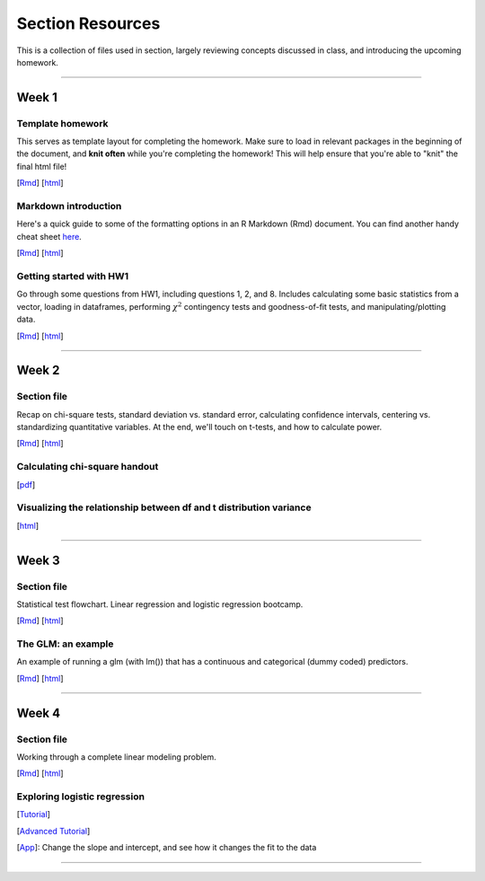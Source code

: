 Section Resources
=================

This is a collection of files used in section, largely reviewing concepts discussed
in class, and introducing the upcoming homework.

----------------------------

Week 1
################

Template homework
^^^^^^^^^^^^^^^^^^^^^^^

This serves as template layout for completing the homework. Make sure to load in
relevant packages in the beginning of the document, and **knit often** while you're
completing the homework! This will help ensure that you're able to "knit" the
final html file!

[`Rmd <http://www.stanford.edu/class/psych252/section/Template_HW.Rmd>`_]
[`html <http://www.stanford.edu/class/psych252/section/Template_HW.html>`_]

Markdown introduction
^^^^^^^^^^^^^^^^^^^^^^^

Here's a quick guide to some of the formatting options in an R Markdown (Rmd) document.
You can find another handy cheat sheet `here <https://www.rstudio.com/wp-content/uploads/2015/02/rmarkdown-cheatsheet.pdf>`_.

[`Rmd <http://www.stanford.edu/class/psych252/section/Rmarkdown_info.Rmd>`_]
[`html <http://www.stanford.edu/class/psych252/section/Rmarkdown_info.html>`_]


Getting started with HW1
^^^^^^^^^^^^^^^^^^^^^^^^^^

Go through some questions from HW1, including questions 1, 2, and 8. Includes
calculating some basic statistics from a vector, loading in dataframes, performing
:math:`\chi^2` contingency tests and goodness-of-fit tests, and manipulating/plotting data.


[`Rmd <http://www.stanford.edu/class/psych252/section/Week1_Section.Rmd>`_]
[`html <http://www.stanford.edu/class/psych252/section/Week1_Section.html>`_]


----------------------------

Week 2
################

Section file
^^^^^^^^^^^^^^^^^^^^^^^^^^

Recap on chi-square tests, standard deviation vs. standard error, calculating confidence
intervals, centering vs. standardizing quantitative variables. At the end, we'll touch on t-tests, and
how to calculate power.

[`Rmd <http://www.stanford.edu/class/psych252/section/Week2_Section.Rmd>`_]
[`html <http://www.stanford.edu/class/psych252/section/Week2_Section.html>`_]


Calculating chi-square handout
^^^^^^^^^^^^^^^^^^^^^^^^^^

[`pdf <http://www.stanford.edu/class/psych252/section/chisq-test.pdf>`_]

Visualizing the relationship between df and t distribution variance
^^^^^^^^^^^^^^^^^^^^^^^^^^

[`html <http://www.stanford.edu/class/psych252/section/variance_t_z.html>`_]

----------------------------


Week 3
################

Section file
^^^^^^^^^^^^^^^^^^^^^^^^^^

Statistical test flowchart. Linear regression and logistic regression bootcamp.

[`Rmd <http://www.stanford.edu/class/psych252/section/Week3_Section.Rmd>`_]
[`html <http://www.stanford.edu/class/psych252/section/Week3_Section.html>`_]

The GLM: an example
^^^^^^^^^^^^^^^^^^^^^^^^^^

An example of running a glm (with lm()) that has a continuous and categorical (dummy coded) predictors.

[`Rmd <http://www.stanford.edu/class/psych252/section/glm.Rmd>`_]
[`html <http://www.stanford.edu/class/psych252/section/glm.html>`_]




----------------------------



Week 4
################

Section file
^^^^^^^^^^^^^^^^^^^^^^^^^^

Working through a complete linear modeling problem.

[`Rmd <http://www.stanford.edu/class/psych252/section/Week4_Section.Rmd>`_]
[`html <http://www.stanford.edu/class/psych252/section/Week4_Section.html>`_]

Exploring logistic regression
^^^^^^^^^^^^^^^^^^^^^^^^^^

[`Tutorial <http://web.stanford.edu/class/psych252/tutorials/Tutorial_LogisticRegression.html>`_]

[`Advanced Tutorial <http://web.stanford.edu/class/psych253/section/section_4/section4.html>`_]

[`App <https://supsych.shinyapps.io/logistic_regression>`_]: Change the slope and intercept, and see how it changes the fit to the data

----------------------------
